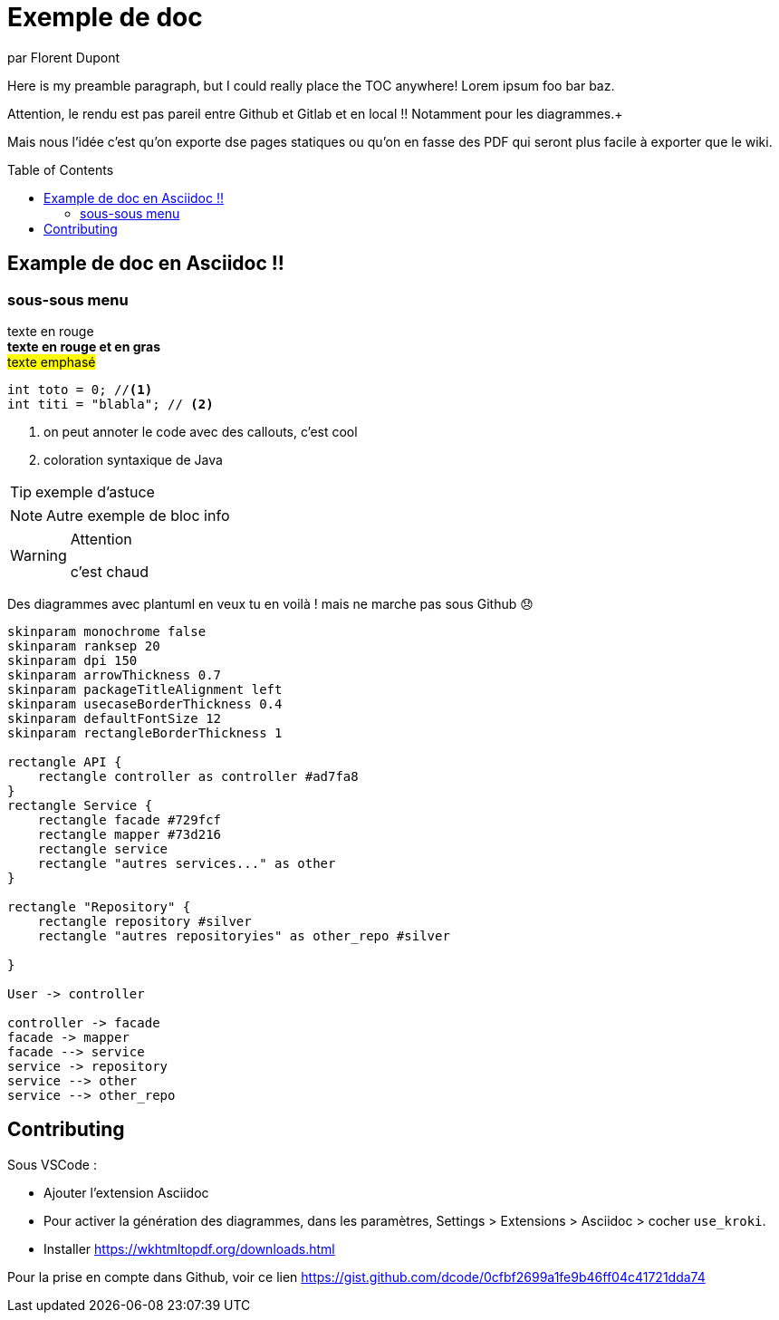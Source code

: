 = Exemple de doc
par Florent Dupont
ifndef::env-github[]
:toc:
:source-highlighter: highlightjs
:imagesdir: ./assets
:data-uri:
:icons: font
:toc-placement!:
endif::[]

ifdef::env-github[]
:tip-caption: :bulb:
:note-caption: :information_source:
:important-caption: :heavy_exclamation_mark:
:caution-caption: :fire:
:warning-caption: :warning:
:toc:
:icons: font
endif::[]

Here is my preamble paragraph, but I could really place the TOC anywhere! Lorem ipsum foo bar baz.

Attention, le rendu est pas pareil entre Github et Gitlab et en local !! Notamment pour les diagrammes.+

Mais nous l'idée c'est qu'on exporte dse pages statiques ou qu'on en fasse des PDF qui seront plus facile à exporter que le wiki.

toc::[]

== Example de doc en Asciidoc !!

=== sous-sous menu

[red]#texte en rouge# +
[red]*texte en rouge et en gras* +
#texte emphasé#

[source,java]
-------------------
int toto = 0; //<1>
int titi = "blabla"; // <2>
-------------------
<1> on peut annoter le code avec des callouts, c'est cool
<2> coloration syntaxique de Java




[TIP] 
exemple d'astuce

[NOTE]
===========
Autre exemple de bloc info
===========

[WARNING]
.Attention
===========
c'est chaud
===========

Des diagrammes avec plantuml en veux tu en voilà ! mais ne marche pas sous Github 😞

[plantuml,intrication,svg,role=deployment]
....
skinparam monochrome false
skinparam ranksep 20
skinparam dpi 150
skinparam arrowThickness 0.7
skinparam packageTitleAlignment left
skinparam usecaseBorderThickness 0.4
skinparam defaultFontSize 12
skinparam rectangleBorderThickness 1

rectangle API {
    rectangle controller as controller #ad7fa8
}
rectangle Service {
    rectangle facade #729fcf
    rectangle mapper #73d216
    rectangle service
    rectangle "autres services..." as other 
}

rectangle "Repository" {
    rectangle repository #silver
    rectangle "autres repositoryies" as other_repo #silver
   
}

User -> controller

controller -> facade
facade -> mapper
facade --> service
service -> repository
service --> other
service --> other_repo
....


== Contributing

Sous VSCode : 

* Ajouter l'extension Asciidoc
* Pour activer la génération des diagrammes, dans les paramètres, Settings > Extensions > Asciidoc > cocher `use_kroki`.
* Installer https://wkhtmltopdf.org/downloads.html


Pour la prise en compte dans Github, voir ce lien https://gist.github.com/dcode/0cfbf2699a1fe9b46ff04c41721dda74

